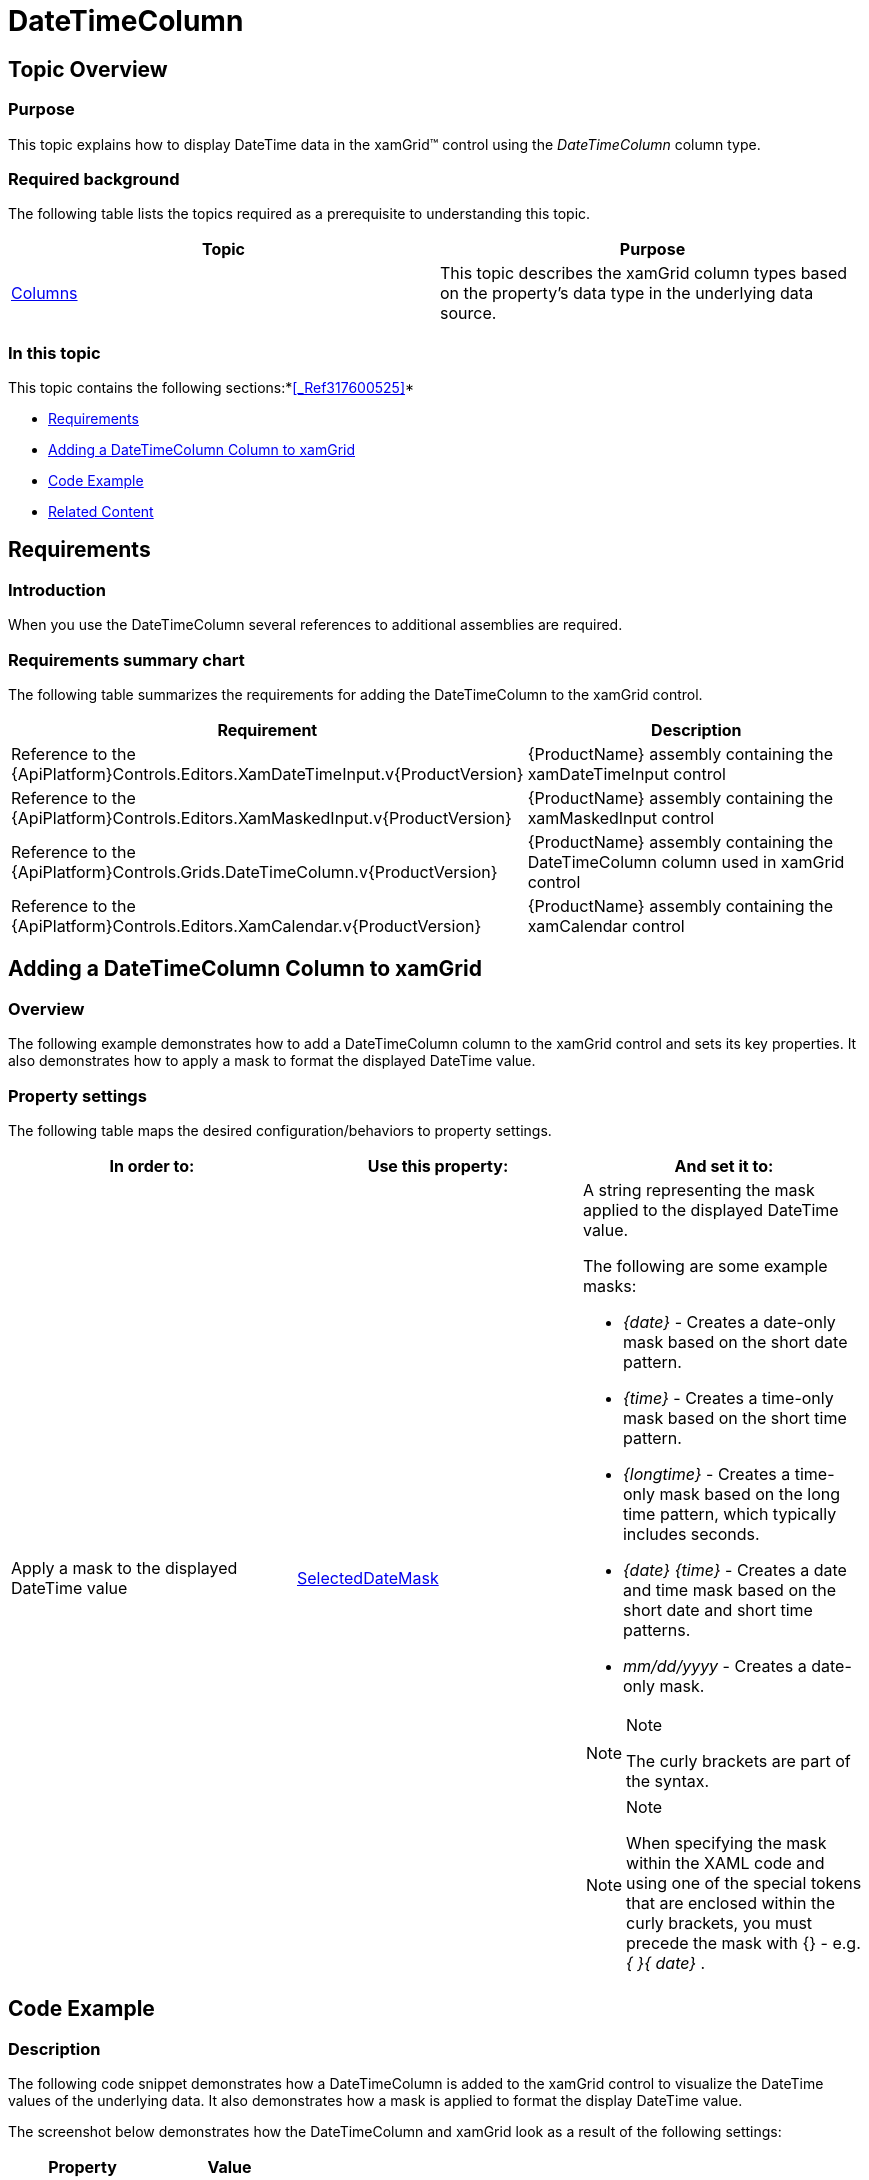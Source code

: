﻿////

|metadata|
{
    "name": "xamgrid-datetimecolumn",
    "controlName": ["xamGrid"],
    "tags": ["Data Presentation","Editing","Grids","Layouts","Selection"],
    "guid": "285e22fc-c98d-462e-8e8a-9c452a242c89",  
    "buildFlags": [],
    "createdOn": "2016-05-25T18:21:56.5562052Z"
}
|metadata|
////

= DateTimeColumn

== Topic Overview

=== Purpose

This topic explains how to display DateTime data in the xamGrid™ control using the  _DateTimeColumn_  column type.

=== Required background

The following table lists the topics required as a prerequisite to understanding this topic.

[options="header", cols="a,a"]
|====
|Topic|Purpose

| link:xamgrid-columns.html[Columns]
|This topic describes the xamGrid column types based on the property's data type in the underlying data source.

|====

=== In this topic

This topic contains the following sections:*<<_Ref317600525,>>*

* <<_Ref319600175, Requirements >>
* <<_Ref319602379, Adding a DateTimeColumn Column to xamGrid >>
* <<_Ref317600351, Code Example >>
* <<_Ref317600356, Related Content >>

[[_Ref319600175]]
[[_Ref317600346]]
[[_Ref317872499]]
== Requirements

=== Introduction

When you use the DateTimeColumn several references to additional assemblies are required.

=== Requirements summary chart

The following table summarizes the requirements for adding the DateTimeColumn to the xamGrid control.

[options="header", cols="a,a"]
|====
|Requirement|Description

|Reference to the {ApiPlatform}Controls.Editors.XamDateTimeInput.v{ProductVersion}
|{ProductName} assembly containing the xamDateTimeInput control

|Reference to the {ApiPlatform}Controls.Editors.XamMaskedInput.v{ProductVersion}
|{ProductName} assembly containing the xamMaskedInput control

|Reference to the {ApiPlatform}Controls.Grids.DateTimeColumn.v{ProductVersion}
|{ProductName} assembly containing the DateTimeColumn column used in xamGrid control

|Reference to the {ApiPlatform}Controls.Editors.XamCalendar.v{ProductVersion}
|{ProductName} assembly containing the xamCalendar control

|====

[[_Ref319602379]]
== Adding a DateTimeColumn Column to xamGrid

=== Overview

The following example demonstrates how to add a DateTimeColumn column to the xamGrid control and sets its key properties. It also demonstrates how to apply a mask to format the displayed DateTime value.

=== Property settings

The following table maps the desired configuration/behaviors to property settings.

[options="header", cols="a,a,a"]
|====
|In order to:|Use this property:|And set it to:

|Apply a mask to the displayed DateTime value
| link:{ApiPlatform}controls.grids.datetimecolumn.v{ProductVersion}~infragistics.controls.grids.datetimecolumn~selecteddatemask.html[SelectedDateMask]
|A string representing the mask applied to the displayed DateTime value. 

The following are some example masks: 

* _{date}_ - Creates a date-only mask based on the short date pattern. 

* _{time}_ - Creates a time-only mask based on the short time pattern. 

* _{longtime}_ - Creates a time-only mask based on the long time pattern, which typically includes seconds. 

* _{date} {time}_ - Creates a date and time mask based on the short date and short time patterns. 

* _mm/dd/yyyy_ - Creates a date-only mask. 

.Note 

[NOTE] 

==== 

The curly brackets are part of the syntax. 

==== 

.Note 

[NOTE] 

==== 

When specifying the mask within the XAML code and using one of the special tokens that are enclosed within the curly brackets, you must precede the mask with {} - e.g. _{_ _}{_ _date}_ . 

====

|====

[[_Ref317600351]]
== Code Example

=== Description

The following code snippet demonstrates how a DateTimeColumn is added to the xamGrid control to visualize the DateTime values of the underlying data. It also demonstrates how a mask is applied to format the display DateTime value.

The screenshot below demonstrates how the DateTimeColumn and xamGrid look as a result of the following settings:

[options="header", cols="a,a"]
|====
|Property|Value

|_SelectedDateMask_
|_{}{date} {time}_

|====

ifdef::sl,wpf[]
image::images/xamGrid_DateTimeColumn_1.png[]
endif::sl,wpf[]

ifdef::win-rt[]
image::images/RT_xamGrid_DateTimeColumn_1.png[]
endif::win-rt[]

=== Code

*In XAML:*

[source,xaml]
----
<ig:XamGrid x:Name="dataGrid"
            ItemsSource="{StaticResource Patients}"
            AutoGenerateColumns="
            ColumnWidth="*">
    <ig:XamGrid.Columns>
        <!-- Add more columns here -->
        <!-- Add DateTimeColumn here -->
        <ig:DateTimeColumn Key="AdmittanceDate" 
                           SelectedDateMask="{}{date} {time}"
                           HeaderText="Admittance Date" />
        <!-- Add more columns here -->
    </ig:XamGrid.Columns>
</ig:XamGrid>
----

[[_Ref317600356]]
== Related Content

=== Topics

The following topics provide additional information related to this topic.

[options="header", cols="a,a"]
|====
|Topic|Purpose

| link:xamgrid-datetime-columns.html[DateTime Columns]
|This topic describes how DateTime data can be displayed in the xamGrid control.

| link:xaminputs-masks.html[Masks]
|The topic lists all possible mask characters and tokens that the mask syntax supports.

| link:xamdatetimeinput.html[xamDateTime Input]
|This section contains valuable information about the xamDateTimeInput™ control, ranging from what the control does and why you would want to use it in your application, to step-by-step procedures on how to accomplish common tasks using the control.

|====